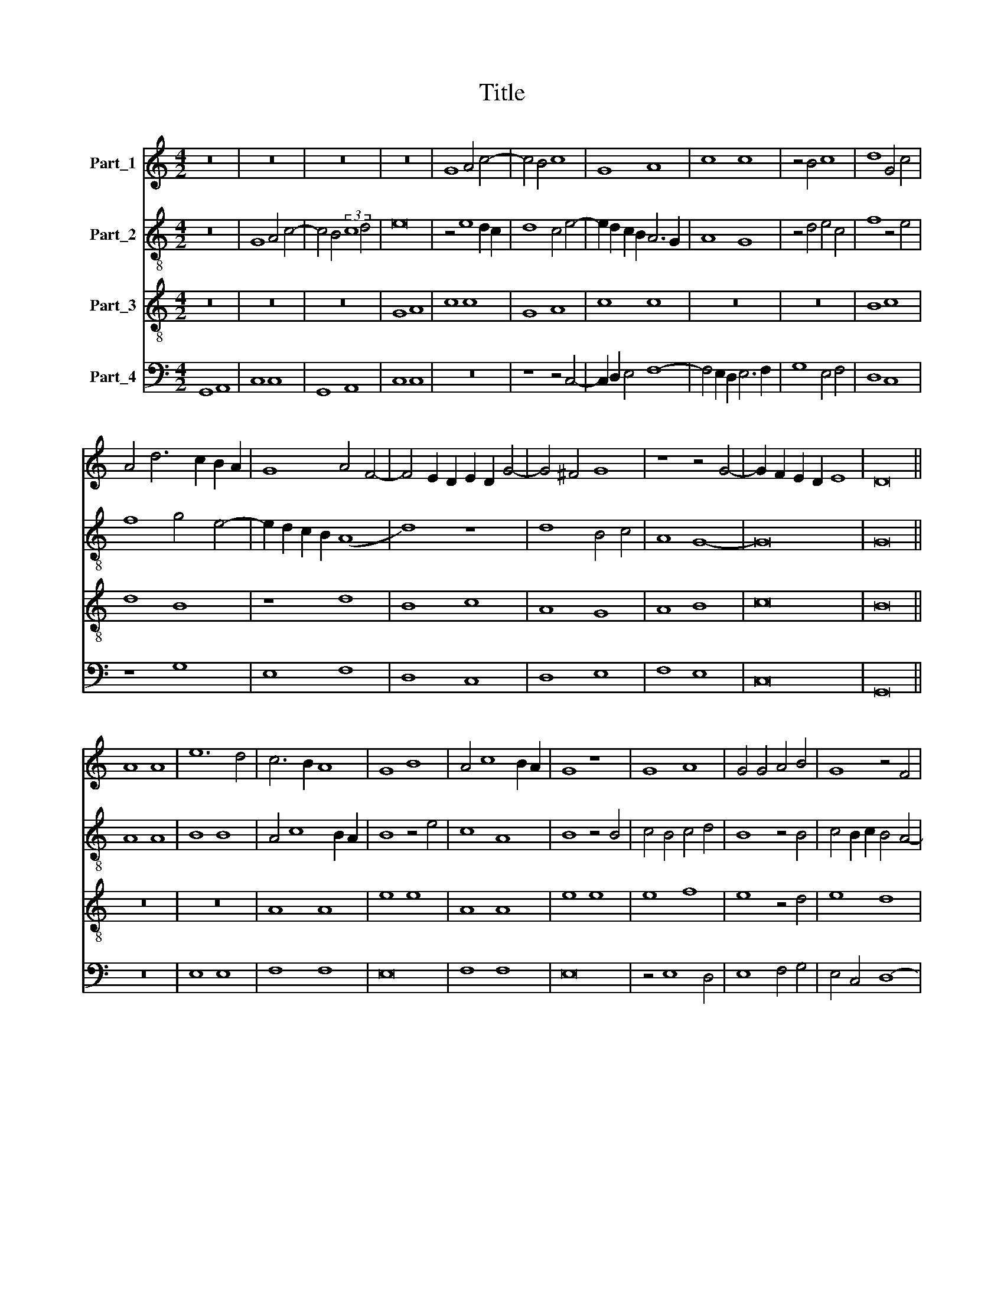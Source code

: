 X:1
T:Title
%%score 1 2 3 4
L:1/8
M:4/2
K:C
V:1 treble nm="Part_1"
V:2 treble-8 nm="Part_2"
V:3 treble-8 nm="Part_3"
V:4 bass nm="Part_4"
V:1
 z16 | z16 | z16 | z16 | G8 A4 c4- | c4 B4 c8 | G8 A8 | c8 c8 | z4 B4 c8 | d8 G4 c4 | %10
 A4 d6 c2 B2 A2 | G8 A4 F4- | F4 E2 D2 E2 D2 G4- | G4 ^F4 G8 | z8 z4 G4- | G2 F2 E2 D2 E8 | D16 || %17
 A8 A8 | e12 d4 | c6 B2 A8 | G8 B8 | A4 c8 B2 A2 | G8 z8 | G8 A8 | G4 G4 A4 B4 | G8 z4 F4 | %26
 G8 F4 D4 | E8 D8 | A8 B8 | c8 d8 | e8 d4 d4- | d4 c4 d8 | c4 B8 A4 | B16- | B16 | B16 || G8 A8 | %37
 c8 B8 | A8 G8 | F4 A6 G2 F2 E2 | F8 G8 | z4 D4 E4 A4- | A4 G4 A4 c4- | c4 B4 A8 | z4 G4 A8 | %45
 G8 z8 | G16 || z16 | A16 | A8 A8 | e8 z4 e4- | e4 d2 c2 c4 B2 A2 | G4 A8 ^G4 | A8 z8 | %54
 z4 A4 B4 c4 | F6 G2 A2 _B2 A4- | A2 G2 F2 E2 F8 | E8 z4 E4- | E2 F2 G4 C4 c4- | c4 B2 A2 B8 | %60
 c16 | z4 c4 B4 d4 | c4 B8 A4 | B16- | B16 || z16 | G16 | G8 A8 | c8 G8 | A16 | F8 z8 | F8 G8 | %72
 A8 G8 | A8 F8 | G16 | E16- | E16 | E16 |] %78
V:2
 z16 | G8 A4 c4- | c4 B4 (3:2:2c8 d4 | e16 | z4 e8 d2 c2 | d8 c4 e4- | e2 d2 c2 B2 A6 G2 | A8 G8 | %8
 z4 d4 e4 c4 | f8 z4 e4 | f8 g4 e4- | e2 d2 c2 B2 (A8 | d8) z8 | d8 B4 c4 | A8 G8- | G16 | G16 || %17
 A8 A8 | B8 B8 | A4 c8 B2 A2 | B8 z4 e4 | c8 A8 | B8 z4 B4 | c4 B4 c4 d4 | B8 z4 B4 | %25
 c4 B2 c2 B4 A4- | A4 G4 A8- | A8 z8 | z4 A4 d8 | c8 f8 | e4 A8 G4 | A6 c2 B4 A4 | c4 d4 c4 f4 | %33
 d4 g8 f2 e2 | d4 e8 d4 | e16 || z16 | c8 d8 | f8 e8 | d8 c8 | d8 e4 g4- | g4 f4 e4 d2 c2 | %42
 B6 c2 A8 | G8 z4 A4 | B4 e8 d4 | e4 g4 f8 | e16 || A16 | A8 (A8 | e8) e8 | z4 e8 d2 c2 | %51
 c8 A4 c4- | c4 B2 A2 B8 | A4 d4 c4 e4- | e4 d4 e8 | A8 z4 A4 | d8 z4 d4 | A8 A4 c4- | %58
 c2 d2 e2 f2 g4 e4- | e4 d2 c2 d8 | c4 A4 c6 d2 | e6 f2 g8 | z4 g4 e4 f4 | e4 g8 f2 e2 | e16 || %65
 d16 | d8 e8 | g8 d8 | e16 | c16 | z8 c8 | d8 e8 | d8 e8 | c8 d8 | B16 | z8 z4 G4 | A4 B4 c8 | %77
 B16 |] %78
V:3
 z16 | z16 | z16 | G8 A8 | c8 c8 | G8 A8 | c8 c8 | z16 | z16 | B8 c8 | d8 B8 | z8 d8 | B8 c8 | %13
 A8 G8 | A8 B8 | c16 | B16 || z16 | z16 | A8 A8 | e8 e8 | A8 A8 | e8 e8 | e8 f8 | e8 z4 d4 | %25
 e8 d8 | z4 c4 d8 | (c8 B8) | A4 A8 G4 | A8 z8 | c8 d8 | e8 d8 | A4 B4 c8 | B16- | B16 | B16 || %36
 z16 | z8 G8 | A8 c8 | A8 z8 | A8 G8 | B8 z8 | z8 c8 | d8 c8 | B4 B8 A4 | B8 z8 | B16 || z16 | %48
 z16 | A16 | A8 (A8 | e8) e8 | z8 e8 | f8 e2 d2 c2 B2 | A4 d8 c4 | d16 | z8 A8 | c16 | G16 | %59
 z8 G8 | A4 c8 B2 A2 | G8 d6 c2 | A4 B4 c8 | B16- | B16 || G12 A4 | B8 c8 | B4 G8 F4 | G4 A4 B8 | %69
 A16 | z8 G8 | A8 B8 | A8 B8 | c8 A8 | G16- | G8 E8 | E16- | E16 |] %78
V:4
 G,,8 A,,8 | C,8 C,8 | G,,8 A,,8 | C,8 C,8 | z16 | z8 z4 C,4- | C,2 D,2 E,4 F,8- | %7
 F,4 E,2 D,2 E,6 F,2 | G,8 E,4 F,4 | D,8 C,8 | z8 G,8 | E,8 F,8 | D,8 C,8 | D,8 E,8 | F,8 E,8 | %15
 C,16 | G,,16 || z16 | E,8 E,8 | F,8 F,8 | E,16 | F,8 F,8 | E,16 | z4 E,8 D,4 | E,8 F,4 G,4 | %25
 E,4 C,4 (D,8 | E,8) D,8 | z4 A,,4 B,,4 D,4- | D,4 C,4 B,,8 | A,,8 z8 | A,,8 B,,8 | A,,8 D,8 | %32
 z4 D,4 E,4 F,4 | G,4 E,8 D,2 C,2 | B,,4 G,,4 G,8 | E,16 || z16 | z16 | z8 C,8 | D,8 F,8 | D,8 z8 | %41
 D,8 C,8 | E,8 z8 | z8 F,8 | G,8 F,8 | E,4 E,8 D,4 | E,16 || z16 | z16 | z16 | A,,16 | A,,8 (A,,8 | %52
 E,8) E,8 | z8 E,8 | F,8 E,8 | D,16 | D,16 | z8 A,,8 | C,16 | G,,16 | z8 A,,8 | C,8 G,,8 | %62
 A,,4 G,,4 A,,8 | E,16- | E,16 || G,16 | G,8 C,6 D,2 | E,6 F,2 D,8 | C,4 A,,4 E,8 | A,,8 z4 A,,4 | %70
 D,8 E,8 | D,8 G,8 | F,8 E,8 | A,,8 D,8 | G,,16 | C,12 B,,4 | A,,4 G,,4 A,,8 | E,,16 |] %78

